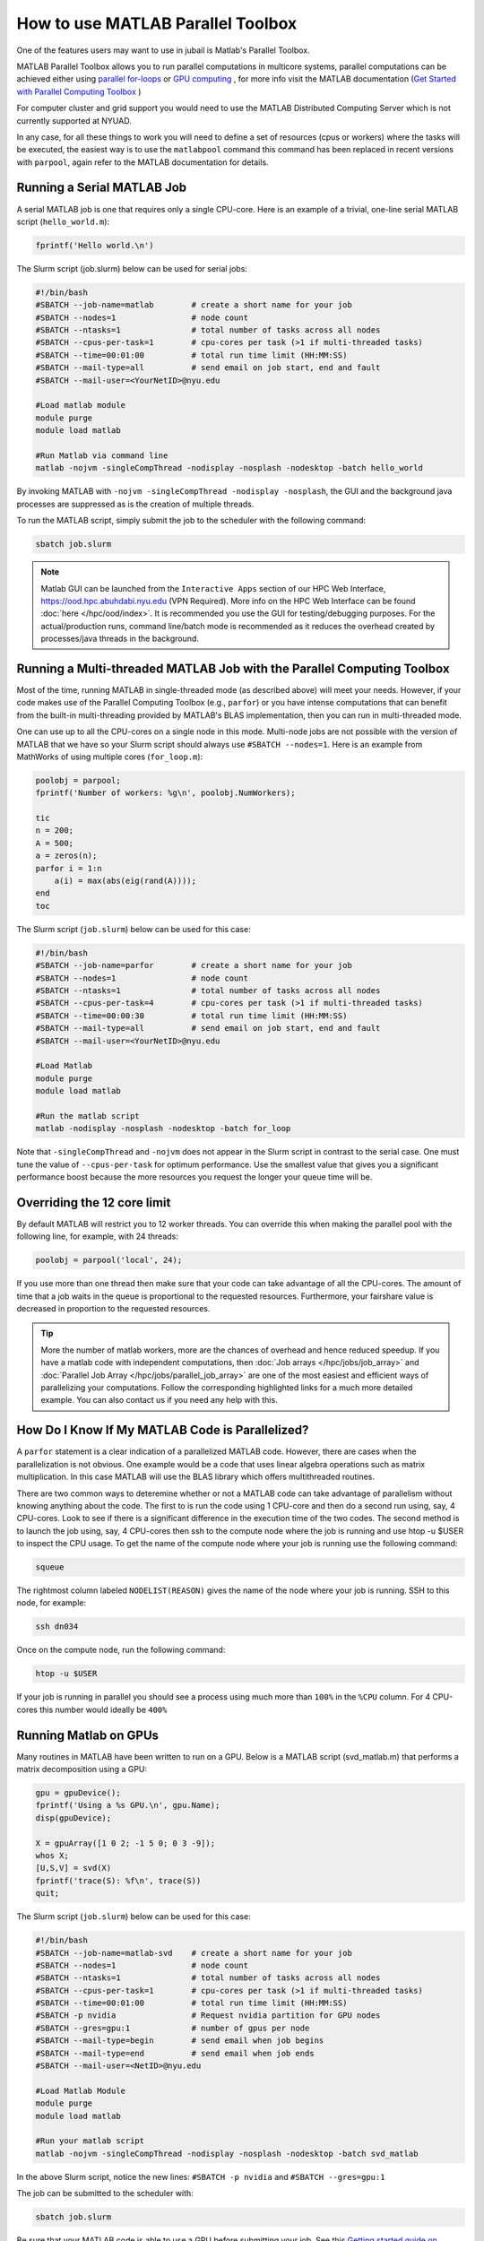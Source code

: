 How to use MATLAB Parallel Toolbox
==================================

One of the features users may want to use in jubail is Matlab's Parallel Toolbox.  

MATLAB Parallel Toolbox allows you to run parallel computations in multicore systems, parallel computations can be achieved either using  `parallel for-loops <https://www.mathworks.com/help/matlab/ref/parfor.html>`__ or
`GPU computing <https://www.mathworks.com/solutions/gpu-computing.html>`__ , for more info visit 
the MATLAB documentation (`Get Started with Parallel Computing Toolbox <https://es.mathworks.com/help/parallel-computing/getting-started-with-parallel-computing-toolbox.html#brjw1fx-2>`__ )


For computer cluster and grid support you would need to use the MATLAB Distributed Computing Server which is not currently supported at NYUAD. 

In any case, for all these things to work you will need to define a set of resources (cpus or workers) where the tasks will be executed, the easiest way is to use the ``matlabpool`` command this command has been replaced in recent versions with ``parpool``, again refer to the MATLAB documentation for details. 

Running a Serial MATLAB Job
---------------------------

A serial MATLAB job is one that requires only a single CPU-core. Here is an example of a trivial, 
one-line serial MATLAB script (``hello_world.m``):

.. code-block:: matlab

    fprintf('Hello world.\n')

The Slurm script (job.slurm) below can be used for serial jobs:

.. code-block:: bash

    #!/bin/bash
    #SBATCH --job-name=matlab        # create a short name for your job
    #SBATCH --nodes=1                # node count
    #SBATCH --ntasks=1               # total number of tasks across all nodes
    #SBATCH --cpus-per-task=1        # cpu-cores per task (>1 if multi-threaded tasks)
    #SBATCH --time=00:01:00          # total run time limit (HH:MM:SS)
    #SBATCH --mail-type=all          # send email on job start, end and fault
    #SBATCH --mail-user=<YourNetID>@nyu.edu

    #Load matlab module
    module purge
    module load matlab

    #Run Matlab via command line
    matlab -nojvm -singleCompThread -nodisplay -nosplash -nodesktop -batch hello_world

By invoking MATLAB with ``-nojvm -singleCompThread -nodisplay -nosplash``, the GUI and the background java processes are
suppressed as is the creation of multiple threads. 

To run the MATLAB script, simply submit the job to the scheduler with the following command:

.. code-block:: bash

    sbatch job.slurm

.. note::
    Matlab GUI can be launched from the ``Interactive Apps`` section of our HPC Web Interface,
    https://ood.hpc.abuhdabi.nyu.edu (VPN Required). More info on the HPC Web Interface can be found :doc:`here </hpc/ood/index>`.
    It is recommended you use the GUI for testing/debugging purposes. For the actual/production runs, command line/batch mode is 
    recommended as it reduces the overhead created by processes/java threads in the background.


Running a Multi-threaded MATLAB Job with the Parallel Computing Toolbox
-----------------------------------------------------------------------

Most of the time, running MATLAB in single-threaded mode (as described above) will meet your needs. 
However, if your code makes use of the Parallel Computing Toolbox (e.g., ``parfor``) or you have intense 
computations that can benefit from the built-in multi-threading provided by MATLAB's BLAS implementation, 
then you can run in multi-threaded mode. 

One can use up to all the CPU-cores on a single node in this mode. 
Multi-node jobs are not possible with the version of MATLAB that we have so your Slurm script should always 
use ``#SBATCH --nodes=1``. Here is an example from MathWorks of using multiple cores (``for_loop.m``):

.. code-block:: matlab

    poolobj = parpool;
    fprintf('Number of workers: %g\n', poolobj.NumWorkers);

    tic
    n = 200;
    A = 500;
    a = zeros(n);
    parfor i = 1:n
        a(i) = max(abs(eig(rand(A))));
    end
    toc

The Slurm script (``job.slurm``) below can be used for this case:

.. code-block:: bash

    #!/bin/bash
    #SBATCH --job-name=parfor        # create a short name for your job
    #SBATCH --nodes=1                # node count
    #SBATCH --ntasks=1               # total number of tasks across all nodes
    #SBATCH --cpus-per-task=4        # cpu-cores per task (>1 if multi-threaded tasks)
    #SBATCH --time=00:00:30          # total run time limit (HH:MM:SS)
    #SBATCH --mail-type=all          # send email on job start, end and fault
    #SBATCH --mail-user=<YourNetID>@nyu.edu

    #Load Matlab
    module purge
    module load matlab

    #Run the matlab script
    matlab -nodisplay -nosplash -nodesktop -batch for_loop

Note that ``-singleCompThread`` and ``-nojvm`` does not appear in the Slurm script in contrast to the serial case. 
One must tune the value of ``--cpus-per-task`` for optimum performance. 
Use the smallest value that gives you a significant performance boost because the more resources you 
request the longer your queue time will be.

Overriding the 12 core limit
----------------------------

By default MATLAB will restrict you to 12 worker threads. You can override this when making the parallel 
pool with the following line, for example, with 24 threads:

.. code-block:: matlab

    poolobj = parpool('local', 24);

If you use more than one thread then make sure that your code can take advantage of all the CPU-cores. 
The amount of time that a job waits in the queue is proportional to the requested resources. 
Furthermore, your fairshare value is decreased in proportion to the requested resources. 

.. tip::
    More the number of matlab workers, more are the chances of overhead and hence reduced speedup.
    If you have a matlab code with independent computations, then 
    :doc:`Job arrays </hpc/jobs/job_array>` and :doc:`Parallel Job Array </hpc/jobs/parallel_job_array>`  
    are one of the most easiest and efficient ways of parallelizing 
    your computations. Follow the corresponding highlighted links for a much more detailed example.
    You can also contact us if you need any help with this.


How Do I Know If My MATLAB Code is Parallelized?
------------------------------------------------

A ``parfor`` statement is a clear indication of a parallelized MATLAB code. However, 
there are cases when the parallelization is not obvious. One example would be a code that uses 
linear algebra operations such as matrix multiplication. In this case MATLAB will use the BLAS library 
which offers multithreaded routines.

There are two common ways to deteremine whether or not a MATLAB code can take advantage of parallelism 
without knowing anything about the code. The first to is run the code using 1 CPU-core and then do a 
second run using, say, 4 CPU-cores. Look to see if there is a significant difference in the execution 
time of the two codes. The second method is to launch the job using, say, 4 CPU-cores then ssh to the 
compute node where the job is running and use htop -u $USER to inspect the CPU usage. To get the name of the compute node where your job is running use the following command:

.. code-block:: bash

    squeue

The rightmost column labeled ``NODELIST(REASON)`` gives the name of the node where your job is running. 
SSH to this node, for example:

.. code-block:: bash

    ssh dn034

Once on the compute node, run the following command:

.. code-block:: bash

    htop -u $USER
     
If your job is running in parallel you should see a process using much more than ``100%`` in the ``%CPU`` 
column. For 4 CPU-cores this number would ideally be ``400%``

Running Matlab on GPUs
----------------------

Many routines in MATLAB have been written to run on a GPU. Below is a MATLAB script (svd_matlab.m) that 
performs a matrix decomposition using a GPU:

.. code-block:: matlab

    gpu = gpuDevice();
    fprintf('Using a %s GPU.\n', gpu.Name);
    disp(gpuDevice);

    X = gpuArray([1 0 2; -1 5 0; 0 3 -9]);
    whos X;
    [U,S,V] = svd(X)
    fprintf('trace(S): %f\n', trace(S))
    quit;

The Slurm script (``job.slurm``) below can be used for this case:

.. code-block:: bash

    #!/bin/bash
    #SBATCH --job-name=matlab-svd    # create a short name for your job
    #SBATCH --nodes=1                # node count
    #SBATCH --ntasks=1               # total number of tasks across all nodes
    #SBATCH --cpus-per-task=1        # cpu-cores per task (>1 if multi-threaded tasks)
    #SBATCH --time=00:01:00          # total run time limit (HH:MM:SS)
    #SBATCH -p nvidia                # Request nvidia partition for GPU nodes
    #SBATCH --gres=gpu:1             # number of gpus per node
    #SBATCH --mail-type=begin        # send email when job begins
    #SBATCH --mail-type=end          # send email when job ends
    #SBATCH --mail-user=<NetID>@nyu.edu

    #Load Matlab Module
    module purge
    module load matlab

    #Run your matlab script
    matlab -nojvm -singleCompThread -nodisplay -nosplash -nodesktop -batch svd_matlab

In the above Slurm script, notice the new lines: ``#SBATCH -p nvidia`` and ``#SBATCH --gres=gpu:1``

The job can be submitted to the scheduler with:

.. code-block:: bash

    sbatch job.slurm

Be sure that your MATLAB code is able to use a GPU before submitting your job. 
See this `Getting started guide on MATLAB and GPUs <https://www.mathworks.com/solutions/gpu-computing/getting-started.html>`__.




